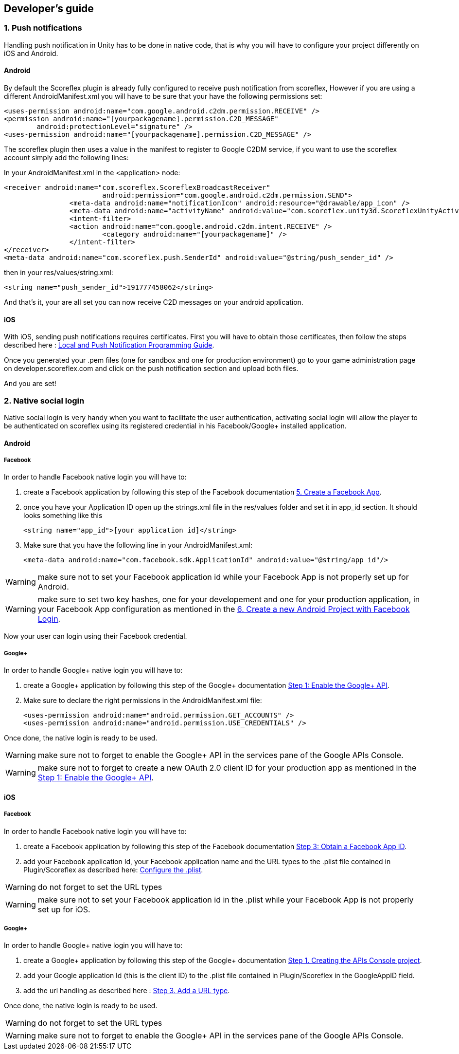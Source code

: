 [[unity-developers-guide]]
[role="chunk-page"]
== Developer's guide


[[unity-developers-guide-handling-push-notifications]]

=== 1. Push notifications

Handling push notification in Unity has to be done in native code, that is why you will have to configure your project differently on iOS and Android.

==== Android
By default the Scoreflex plugin is already fully configured to receive push notification from scoreflex, However if you are using a different +AndroidManifest.xml+ you will have to be sure that your have the following permissions set:

[source,xml]
----
<uses-permission android:name="com.google.android.c2dm.permission.RECEIVE" />
<permission android:name="[yourpackagename].permission.C2D_MESSAGE"
        android:protectionLevel="signature" />
<uses-permission android:name="[yourpackagename].permission.C2D_MESSAGE" />
----

The scoreflex plugin then uses a value in the manifest to register to Google C2DM service, if you want to use the scoreflex account simply add the following lines:

In your +AndroidManifest.xml+ in the <application> node:
[source,xml]
----
<receiver android:name="com.scoreflex.ScoreflexBroadcastReceiver"
			android:permission="com.google.android.c2dm.permission.SEND">
		<meta-data android:name="notificationIcon" android:resource="@drawable/app_icon" />
		<meta-data android:name="activityName" android:value="com.scoreflex.unity3d.ScoreflexUnityActivity" />
		<intent-filter>
		<action android:name="com.google.android.c2dm.intent.RECEIVE" />
			<category android:name="[yourpackagename]" />
		</intent-filter>
</receiver>
<meta-data android:name="com.scoreflex.push.SenderId" android:value="@string/push_sender_id" />
----

then in your res/values/string.xml:
[source,xml]
----
<string name="push_sender_id">191777458062</string>
----

And that's it, your are all set you can now receive C2D messages on your android application.

==== iOS

With iOS, sending push notifications requires certificates. First you
will have to obtain those certificates, then follow the steps described
here :
https://developer.apple.com/library/ios/documentation/NetworkingInternet/Conceptual/RemoteNotificationsPG/Chapters/ProvisioningDevelopment.html#//apple_ref/doc/uid/TP40008194-CH104-SW2[Local and Push Notification Programming Guide].

Once you generated your .pem files (one for sandbox and one for
production environment) go to your game administration page on
developer.scoreflex.com and click on the push notification section and
upload both files.

And you are set!

=== 2. Native social login

Native social login is very handy when you want to facilitate the user authentication, activating social login will allow the player to be authenticated on scoreflex using its registered credential in his Facebook/Google+ installed application.

==== Android

===== Facebook

In order to handle Facebook native login you will have to:

. create a Facebook application by following this step of the Facebook documentation
https://developers.facebook.com/docs/android/getting-started/#create-app[5. Create a Facebook App].
. once you have your Application ID open up the +strings.xml+ file in the +res/values+ folder and set it in +app_id+ section. It
should looks something like this
+
[source,xml]
----
<string name="app_id">[your application id]</string>
----
+
. Make sure that you have the following line in your +AndroidManifest.xml+:
+
[source,xml]
----
<meta-data android:name="com.facebook.sdk.ApplicationId" android:value="@string/app_id"/>
----

WARNING: make sure not to set your Facebook application id while your Facebook App is not properly set up for Android.

WARNING: make sure to set two key hashes, one for your developement and one for your production application, in your Facebook App configuration as
mentioned in the https://developers.facebook.com/docs/android/getting-started/#login[6. Create a new Android Project with Facebook Login].

Now your user can login using their Facebook credential.

===== Google+

In order to handle Google+ native login you will have to:

. create a Google+ application by following this step of the Google+ documentation
https://developers.google.com/\+/mobile/android/getting-started#step_1_enable_the_google_api[Step 1: Enable the Google+ API].
. Make sure to declare the right permissions in the +AndroidManifest.xml+ file:
+
[source,xml]
----
<uses-permission android:name="android.permission.GET_ACCOUNTS" />
<uses-permission android:name="android.permission.USE_CREDENTIALS" />
----

Once done, the native login is ready to be used.

WARNING: make sure not to forget to enable the Google+ API in the services pane of the Google APIs Console.

WARNING: make sure not to forget to create a new OAuth 2.0 client ID for your production app as mentioned
in the https://developers.google.com/\+/mobile/android/getting-started#step_1_enable_the_google_api[Step 1: Enable the Google+ API].

==== iOS

===== Facebook

In order to handle Facebook native login you will have to:

. create a Facebook application by following this step of the Facebook documentation
https://developers.facebook.com/docs/ios/getting-started/#appid[Step 3: Obtain a Facebook App ID].
. add your Facebook application Id, your Facebook application name and the +URL types+ to the +.plist+ file contained in Plugin/Scoreflex as described here:
https://developers.facebook.com/docs/ios/getting-started/#configure[Configure the +.plist+].

WARNING: do not forget to set the +URL types+

WARNING: make sure not to set your Facebook application id in the +.plist+ while your Facebook App is not properly set up for iOS.

===== Google+

In order to handle Google+ native login you will have to:

. create a Google+ application by following this step of the Google+ documentation
https://developers.google.com/\+/mobile/ios/getting-started#step_1_creating_the_apis_console_project[Step 1. Creating the APIs Console project].
. add your Google application Id (this is the client ID) to the +.plist+ file contained in Plugin/Scoreflex in the GoogleAppID field.
. add the url handling as described here :
https://developers.google.com/\+/mobile/ios/getting-started#step_3_add_a_url_type[Step 3. Add a URL type].

Once done, the native login is ready to be used.

WARNING: do not forget to set the +URL types+

WARNING: make sure not to forget to enable the Google+ API in the services pane of the Google APIs Console.
